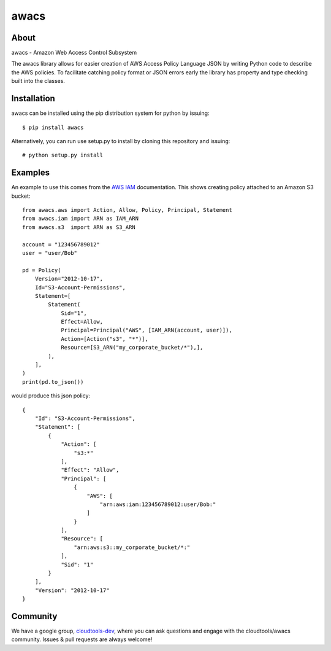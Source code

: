 =====
awacs
=====

.. image:: https://img.shields.io/pypi/v/awacs.svg
    :target: https://pypi.python.org/pypi/awacs

.. image:: https://travis-ci.org/cloudtools/awacs.png?branch=master
    :target: https://travis-ci.org/cloudtools/awacs

.. image:: https://img.shields.io/pypi/l/awacs.svg
    :target: https://opensource.org/licenses/BSD-2-Clause

About
=====

awacs - Amazon Web Access Control Subsystem

The awacs library allows for easier creation of AWS Access Policy
Language JSON by writing Python code to describe the AWS policies.
To facilitate catching  policy format or JSON errors early the
library has property and type checking built into the classes.

Installation
============

awacs can be installed using the pip distribution system for python by
issuing::

  $ pip install awacs

Alternatively, you can run use setup.py to install by cloning this repository
and issuing::

    # python setup.py install

Examples
========

An example to use this comes from the `AWS IAM`_ documentation.
This shows creating policy attached to an Amazon S3 bucket::

  from awacs.aws import Action, Allow, Policy, Principal, Statement
  from awacs.iam import ARN as IAM_ARN
  from awacs.s3  import ARN as S3_ARN

  account = "123456789012"
  user = "user/Bob"

  pd = Policy(
      Version="2012-10-17",
      Id="S3-Account-Permissions",
      Statement=[
          Statement(
              Sid="1",
              Effect=Allow,
              Principal=Principal("AWS", [IAM_ARN(account, user)]),
              Action=[Action("s3", "*")],
              Resource=[S3_ARN("my_corporate_bucket/*"),],
          ),
      ],
  )
  print(pd.to_json())

would produce this json policy::

  {
      "Id": "S3-Account-Permissions", 
      "Statement": [
          {
              "Action": [
                  "s3:*"
              ], 
              "Effect": "Allow", 
              "Principal": [
                  {
                      "AWS": [
                          "arn:aws:iam:123456789012:user/Bob:"
                      ]
                  }
              ], 
              "Resource": [
                  "arn:aws:s3::my_corporate_bucket/*:"
              ], 
              "Sid": "1"
          }
      ], 
      "Version": "2012-10-17"
  }

Community
=========

We have a google group, cloudtools-dev_, where you can ask questions and
engage with the cloudtools/awacs community.  Issues & pull requests are always
welcome!

.. _`AWS IAM`: http://docs.aws.amazon.com/IAM/latest/UserGuide/PoliciesOverview.html
.. _cloudtools-dev: https://groups.google.com/forum/#!forum/cloudtools-dev
